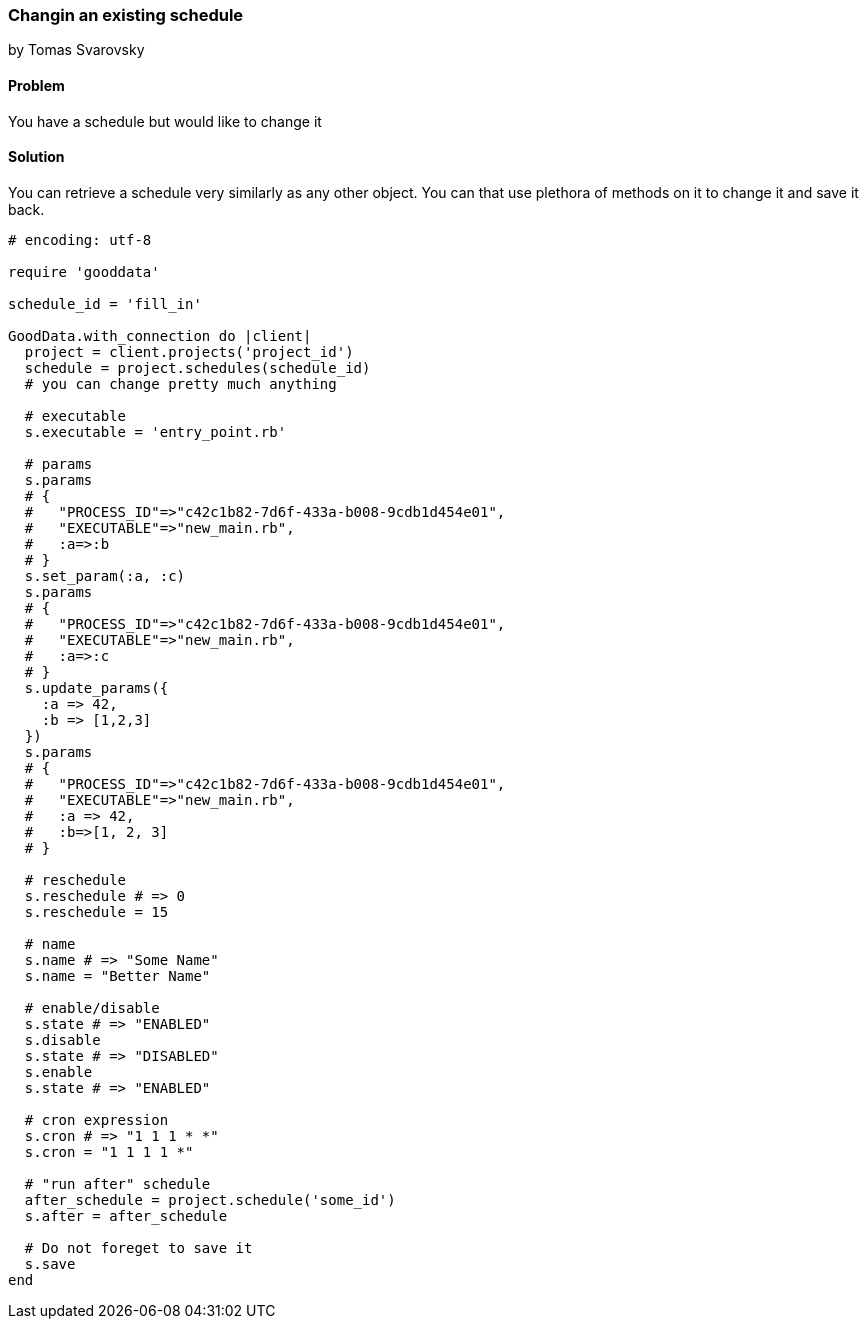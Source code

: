 === Changin an existing schedule
by Tomas Svarovsky

==== Problem
You have a schedule but would like to change it

==== Solution

You can retrieve a schedule very similarly as any other object. You can that use plethora of methods on it to change it and save it back.

[source,ruby]
----
# encoding: utf-8

require 'gooddata'

schedule_id = 'fill_in'

GoodData.with_connection do |client|
  project = client.projects('project_id')
  schedule = project.schedules(schedule_id)
  # you can change pretty much anything

  # executable
  s.executable = 'entry_point.rb'

  # params
  s.params
  # {
  #   "PROCESS_ID"=>"c42c1b82-7d6f-433a-b008-9cdb1d454e01",
  #   "EXECUTABLE"=>"new_main.rb",
  #   :a=>:b
  # }
  s.set_param(:a, :c)
  s.params
  # {
  #   "PROCESS_ID"=>"c42c1b82-7d6f-433a-b008-9cdb1d454e01",
  #   "EXECUTABLE"=>"new_main.rb",
  #   :a=>:c
  # }
  s.update_params({
    :a => 42,
    :b => [1,2,3]
  })
  s.params
  # {
  #   "PROCESS_ID"=>"c42c1b82-7d6f-433a-b008-9cdb1d454e01",
  #   "EXECUTABLE"=>"new_main.rb",
  #   :a => 42,
  #   :b=>[1, 2, 3]
  # }
  
  # reschedule
  s.reschedule # => 0
  s.reschedule = 15
  
  # name
  s.name # => "Some Name"
  s.name = "Better Name"

  # enable/disable
  s.state # => "ENABLED"
  s.disable
  s.state # => "DISABLED"
  s.enable
  s.state # => "ENABLED"

  # cron expression
  s.cron # => "1 1 1 * *"
  s.cron = "1 1 1 1 *"

  # "run after" schedule
  after_schedule = project.schedule('some_id')
  s.after = after_schedule

  # Do not foreget to save it
  s.save
end

----